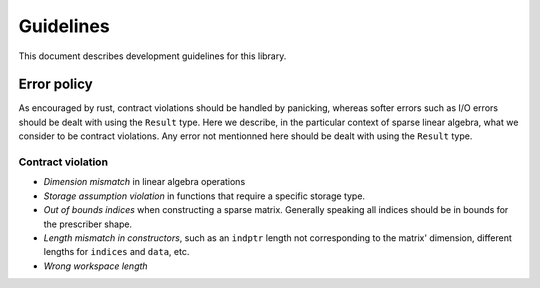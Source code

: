 ==========
Guidelines
==========

This document describes development guidelines for this library.

Error policy
============

As encouraged by rust, contract violations should be handled by panicking,
whereas softer errors such as I/O errors should be dealt with using the
``Result`` type. Here we describe, in the particular context of sparse linear
algebra, what we consider to be contract violations. Any error not mentionned
here should be dealt with using the ``Result`` type.

Contract violation
------------------

- *Dimension mismatch* in linear algebra operations
- *Storage assumption violation* in functions that require a specific storage
  type.
- *Out of bounds indices* when constructing a sparse matrix. Generally speaking
  all indices should be in bounds for the prescriber shape.
- *Length mismatch in constructors*, such as an ``indptr`` length not
  corresponding to the matrix' dimension, different lengths for ``indices`` and
  ``data``, etc.
- *Wrong workspace length*
